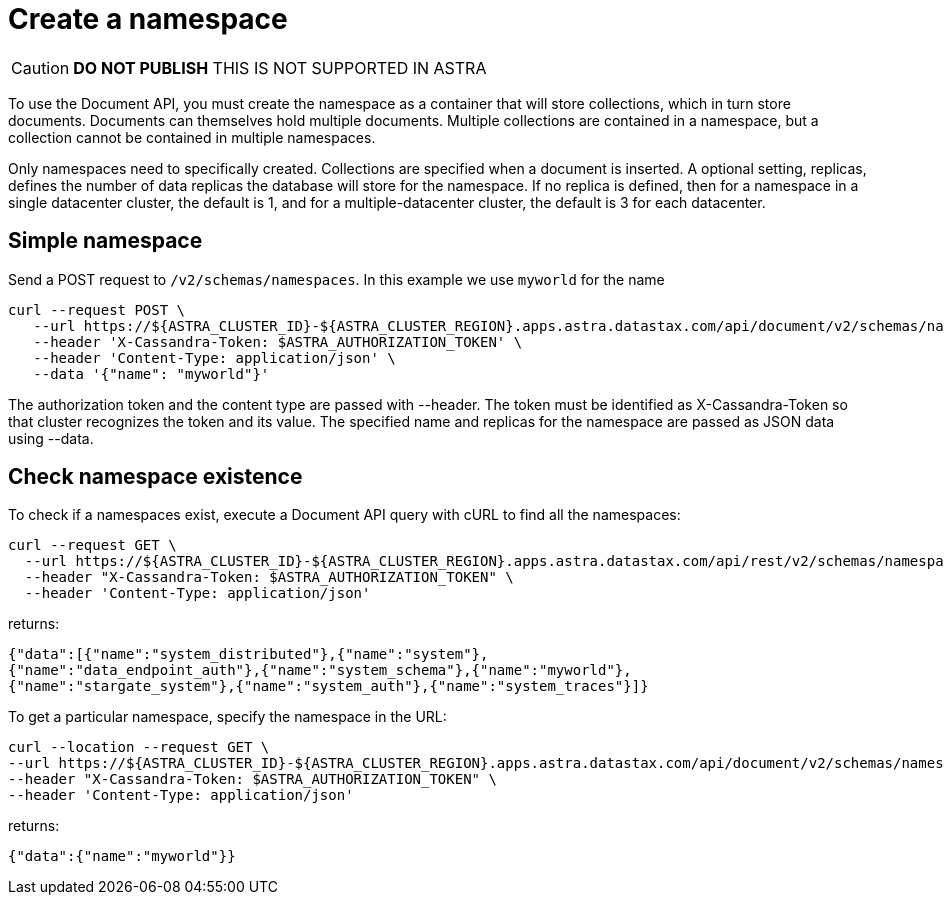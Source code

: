 = Create a namespace
:slug: create-a-namespace
:updatedAt: 2020-11-30T21:27:09.692Z

[CAUTION]
====
*DO NOT PUBLISH*
THIS IS NOT SUPPORTED IN ASTRA
====

To use the Document API, you must create the namespace as a container that will store collections, which in turn store documents.
Documents can themselves hold multiple documents.
Multiple collections are contained in a namespace, but a collection cannot be contained in multiple namespaces.

Only namespaces need to specifically created.
Collections are specified when a document is inserted.
A optional setting, replicas, defines the number of data replicas the database will store for the namespace.
If no replica is defined, then for a namespace in a single datacenter cluster, the default is 1, and for a multiple-datacenter cluster, the default is 3 for each datacenter.

== Simple namespace
Send a POST request to `/v2/schemas/namespaces`.
In this example we use `myworld` for the name

```
curl --request POST \
   --url https://${ASTRA_CLUSTER_ID}-${ASTRA_CLUSTER_REGION}.apps.astra.datastax.com/api/document/v2/schemas/namespaces \
   --header 'X-Cassandra-Token: $ASTRA_AUTHORIZATION_TOKEN' \
   --header 'Content-Type: application/json' \
   --data '{"name": "myworld"}'
```

The authorization token and the content type are passed with --header.
The token must be identified as X-Cassandra-Token so that cluster recognizes the token and its value.
The specified name and replicas for the namespace are passed as JSON data using --data.

////
== Namespace for multiple datacenters
For a multi-region cluster, a namespace is defined datacenters. Send a POST request to /v2/schemas/namespaces. In this example we use `myworld-dcs` for the name, the regions are dc1 and dc2, where dc1 defaults to 3 replicas and dc2 is set to 5 replicas.

curl --location --request POST \
  --url https://${ASTRA_CLUSTER_ID}-${ASTRA_CLUSTER_REGION}.apps.astra.datastax.com/api/document/v2/schemas/namespaces \
  --header "X-Cassandra-Token: $ASTRA_AUTHORIZATION_TOKEN" \
  --header 'Content-Type: application/json' \
  --data '{
    "name": "myworld-dcs",
    "datacenters": [ {"name": "dc1"}, {"name": "dc2"} ]
}'
////

== Check namespace existence
To check if a namespaces exist, execute a Document API query with cURL to find all the namespaces:

```
curl --request GET \
  --url https://${ASTRA_CLUSTER_ID}-${ASTRA_CLUSTER_REGION}.apps.astra.datastax.com/api/rest/v2/schemas/namespaces \
  --header "X-Cassandra-Token: $ASTRA_AUTHORIZATION_TOKEN" \
  --header 'Content-Type: application/json'
```

returns:

```
{"data":[{"name":"system_distributed"},{"name":"system"},
{"name":"data_endpoint_auth"},{"name":"system_schema"},{"name":"myworld"},
{"name":"stargate_system"},{"name":"system_auth"},{"name":"system_traces"}]}
```

To get a particular namespace, specify the namespace in the URL:
```
curl --location --request GET \
--url https://${ASTRA_CLUSTER_ID}-${ASTRA_CLUSTER_REGION}.apps.astra.datastax.com/api/document/v2/schemas/namespaces/myworld \
--header "X-Cassandra-Token: $ASTRA_AUTHORIZATION_TOKEN" \
--header 'Content-Type: application/json'
```

returns:
```
{"data":{"name":"myworld"}}
```
